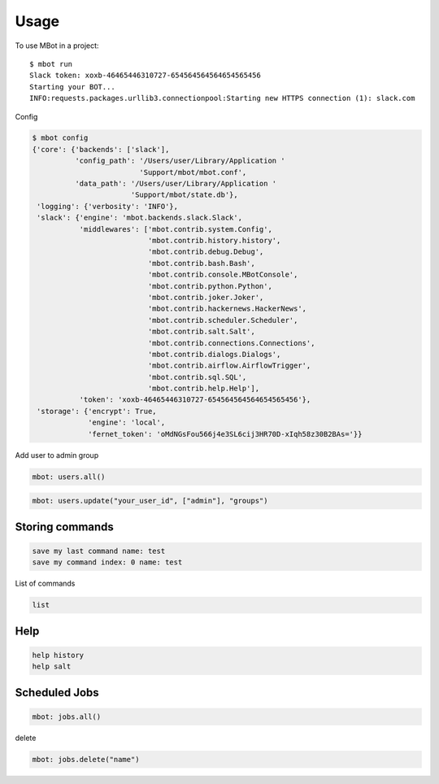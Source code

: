 =====
Usage
=====

To use MBot in a project::

    $ mbot run
    Slack token: xoxb-46465446310727-654564564564654565456
    Starting your BOT...
    INFO:requests.packages.urllib3.connectionpool:Starting new HTTPS connection (1): slack.com

Config

.. code-block:: bash

    $ mbot config
    {'core': {'backends': ['slack'],
              'config_path': '/Users/user/Library/Application '
                             'Support/mbot/mbot.conf',
              'data_path': '/Users/user/Library/Application '
                           'Support/mbot/state.db'},
     'logging': {'verbosity': 'INFO'},
     'slack': {'engine': 'mbot.backends.slack.Slack',
               'middlewares': ['mbot.contrib.system.Config',
                               'mbot.contrib.history.history',
                               'mbot.contrib.debug.Debug',
                               'mbot.contrib.bash.Bash',
                               'mbot.contrib.console.MBotConsole',
                               'mbot.contrib.python.Python',
                               'mbot.contrib.joker.Joker',
                               'mbot.contrib.hackernews.HackerNews',
                               'mbot.contrib.scheduler.Scheduler',
                               'mbot.contrib.salt.Salt',
                               'mbot.contrib.connections.Connections',
                               'mbot.contrib.dialogs.Dialogs',
                               'mbot.contrib.airflow.AirflowTrigger',
                               'mbot.contrib.sql.SQL',
                               'mbot.contrib.help.Help'],
               'token': 'xoxb-46465446310727-654564564564654565456'},
     'storage': {'encrypt': True,
                 'engine': 'local',
                 'fernet_token': 'oMdNGsFou566j4e3SL6cij3HR70D-xIqh58z30B2BAs='}}

Add user to admin group

.. code-block:: bash

    mbot: users.all()

.. code-block:: bash

    mbot: users.update("your_user_id", ["admin"], "groups")

Storing commands
----------------

.. code-block:: bash

    save my last command name: test
    save my command index: 0 name: test

List of commands

.. code-block:: bash

    list

Help
----

.. code-block:: bash

    help history
    help salt

Scheduled Jobs
--------------

.. code-block:: bash

    mbot: jobs.all()

delete

.. code-block:: bash

    mbot: jobs.delete("name")